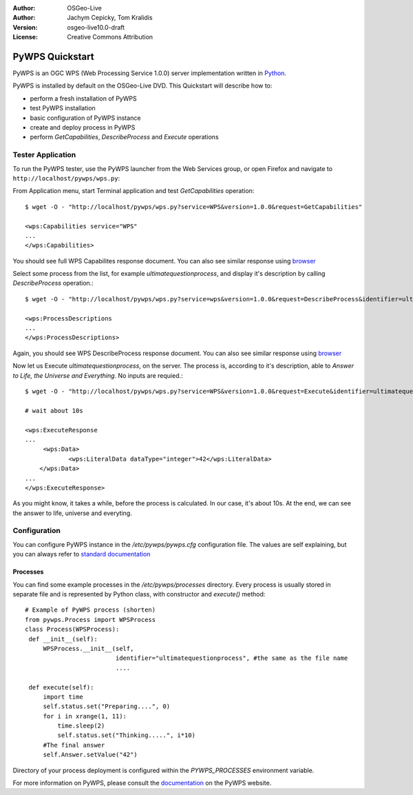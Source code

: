 :Author: OSGeo-Live
:Author: Jachym Cepicky, Tom Kralidis
:Version: osgeo-live10.0-draft
:License: Creative Commons Attribution

.. image:: ../../images/project_logos/logo-pywps.png
  :scale: 80 %
  :alt: project logo
  :align: right
  :target: http://pywps.org

.. image:: ../../images/logos/OSGeo_incubation.png
  :scale: 100
  :alt: OSGeo Project in Incubation
  :align: right
  :target: http://www.osgeo.org

****************
PyWPS Quickstart
****************

PyWPS is an OGC WPS (Web Processing Service 1.0.0) server implementation written
in `Python <http://python.org>`_.

PyWPS is installed by default on the OSGeo-Live DVD.  This Quickstart will describe how to:

* perform a fresh installation of PyWPS
* test PyWPS installation
* basic configuration of PyWPS instance
* create and deploy process in PyWPS
* perform `GetCapabilities`, `DescribeProcess` and `Execute` operations

Tester Application
==================

To run the PyWPS tester, use the PyWPS launcher from the Web Services group, or open Firefox and navigate to ``http://localhost/pywps/wps.py``:

From Application menu, start Terminal application and test `GetCapabilities`
operation::

    $ wget -O - "http://localhost/pywps/wps.py?service=WPS&version=1.0.0&request=GetCapabilities"

    <wps:Capabilities service="WPS"
    ...
    </wps:Capabilities>

You should see full WPS Capabilites response document. You can also see similar
response using `browser <http://localhost/pywps/wps.py?service=WPS&version=1.0.0&request=GetCapabilities>`_

Select some process from the list, for example `ultimatequestionprocess`, and
display it's description by calling `DescribeProcess` operation.::

    $ wget -O - "http://localhost/pywps/wps.py?service=wps&version=1.0.0&request=DescribeProcess&identifier=ultimatequestionprocess"

    <wps:ProcessDescriptions
    ...
    </wps:ProcessDescriptions>

Again, you should see WPS DescribeProcess response document. You can also see similar
response using `browser <http://localhost/pywps/wps.py?service=WPS&version=1.0.0&request=DescribeProcess&identifier=ultimatequestionprocess>`_

Now let us Execute `ultimatequestionprocess`, on the server. The process is,
according to it's description, able to *Answer to Life, the Universe and Everything*. No inputs are requied.::

    $ wget -O - "http://localhost/pywps/wps.py?service=WPS&version=1.0.0&request=Execute&identifier=ultimatequestionprocess"

    # wait about 10s

    <wps:ExecuteResponse
    ...
         <wps:Data>
                <wps:LiteralData dataType="integer">42</wps:LiteralData>
        </wps:Data>  
    ...
    </wps:ExecuteResponse>

As you might know, it takes a while, before the process is calculated. In our
case, it's about 10s. At the end, we can see the answer to life, universe and
everyting.

Configuration
=============

You can configure PyWPS instance in the `/etc/pywps/pywps.cfg`
configuration file. The values are self explaining, but you can always refer to
`standard documentation <http://geopython.github.io/pywps/doc/build/html/configuration/index.html#configuration-of-pywps-instance>`_

Processes
---------

You can find some example processes in the `/etc/pywps/processes`
directory. Every process is usually stored in separate file and is represented
by Python class, with constructor and `execute()` method::

    
    # Example of PyWPS process (shorten)
    from pywps.Process import WPSProcess                               
    class Process(WPSProcess):
     def __init__(self):
         WPSProcess.__init__(self,
                             identifier="ultimatequestionprocess", #the same as the file name
                             ....
                                           
     def execute(self):
         import time
         self.status.set("Preparing....", 0)
         for i in xrange(1, 11):
             time.sleep(2)
             self.status.set("Thinking.....", i*10) 
         #The final answer    
         self.Answer.setValue("42")

Directory of your process deployment is configured within the
`PYWPS_PROCESSES` environment variable.

For more information on PyWPS, please consult the `documentation`_ on the PyWPS website.

.. _`OpenGIS Web Processing Service`: http://www.opengeospatial.org/standards/wps
.. _`Open Source`: http://www.opensource.org/
.. _`documentation`: http://pywps.org/docs
.. _`lxml`: http://lxml.de/
.. _`Download`: http://pywps.org/download
.. _`GitHub`: https://github.com/geopython/PyWPS
